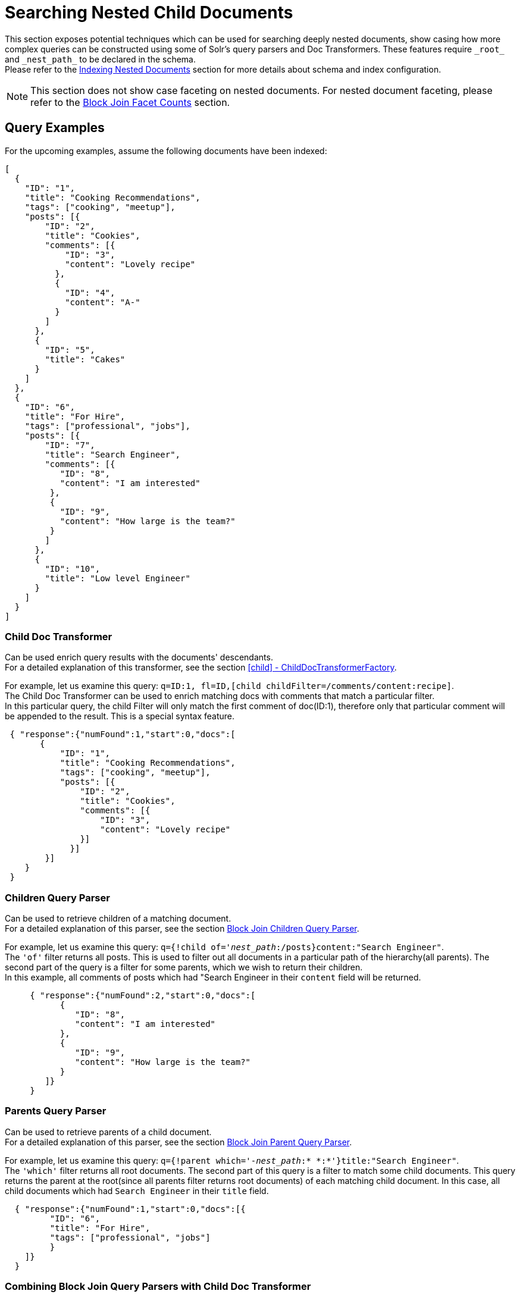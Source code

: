 = Searching Nested Child Documents
// Licensed to the Apache Software Foundation (ASF) under one
// or more contributor license agreements.  See the NOTICE file
// distributed with this work for additional information
// regarding copyright ownership.  The ASF licenses this file
// to you under the Apache License, Version 2.0 (the
// "License"); you may not use this file except in compliance
// with the License.  You may obtain a copy of the License at
//
//   http://www.apache.org/licenses/LICENSE-2.0
//
// Unless required by applicable law or agreed to in writing,
// software distributed under the License is distributed on an
// "AS IS" BASIS, WITHOUT WARRANTIES OR CONDITIONS OF ANY
// KIND, either express or implied.  See the License for the
// specific language governing permissions and limitations
// under the License.

This section exposes potential techniques which can be used for searching deeply nested documents,
show casing how more complex queries can be constructed using some of Solr's query parsers and Doc Transformers.
These features require `\_root_` and `\_nest_path_` to be declared in the schema. +
Please refer to the <<indexing-nested-documents.adoc#indexing-nested-documents, Indexing Nested Documents>>
section for more details about schema and index configuration.


[NOTE]
This section does not show case faceting on nested documents. For nested document faceting, please refer to the
<<json-facet-api#uniqueblock-and-block-join-counts, Block Join Facet Counts>> section.

== Query Examples

For the upcoming examples, assume the following documents have been indexed:

[source,json]
----
[
  {
    "ID": "1",
    "title": "Cooking Recommendations",
    "tags": ["cooking", "meetup"],
    "posts": [{
        "ID": "2",
        "title": "Cookies",
        "comments": [{
            "ID": "3",
            "content": "Lovely recipe"
          },
          {
            "ID": "4",
            "content": "A-"
          }
        ]
      },
      {
        "ID": "5",
        "title": "Cakes"
      }
    ]
  },
  {
    "ID": "6",
    "title": "For Hire",
    "tags": ["professional", "jobs"],
    "posts": [{
        "ID": "7",
        "title": "Search Engineer",
        "comments": [{
           "ID": "8",
           "content": "I am interested"
         },
         {
           "ID": "9",
           "content": "How large is the team?"
         }
        ]
      },
      {
        "ID": "10",
        "title": "Low level Engineer"
      }
    ]
  }
]
----

=== Child Doc Transformer

Can be used enrich query results with the documents' descendants. +
For a detailed explanation of this transformer, see the section <<transforming-result-documents.adoc#child-childdoctransformerfactory, [child] - ChildDocTransformerFactory>>.

For example, let us examine this query:
`q=ID:1,
fl=ID,[child childFilter=/comments/content:recipe]`. +
The Child Doc Transformer can be used to enrich matching docs with comments that match a particular filter. +
In this particular query, the child Filter will only match the first comment of doc(ID:1),
therefore only that particular comment will be appended to the result.  This is a special syntax feature.

[source,json]
----
 { "response":{"numFound":1,"start":0,"docs":[
       {
           "ID": "1",
           "title": "Cooking Recommendations",
           "tags": ["cooking", "meetup"],
           "posts": [{
               "ID": "2",
               "title": "Cookies",
               "comments": [{
                   "ID": "3",
                   "content": "Lovely recipe"
               }]
             }]
        }]
    }
 }
----

=== Children Query Parser

Can be used to retrieve children of a matching document. +
For a detailed explanation of this parser, see the section <<other-parsers.adoc#block-join-children-query-parser, Block Join Children Query Parser>>.

For example, let us examine this query:
`q={!child of='_nest_path_:/posts}content:"Search Engineer"`. +
The `'of'` filter returns all posts. This is used to filter out all documents in a particular path of the hierarchy(all parents).
The second part of the query is a filter for some parents, which we wish to return their children. +
In this example, all comments of posts which had "Search Engineer in their `content` field will be returned.

[source,json]
----
     { "response":{"numFound":2,"start":0,"docs":[
           {
              "ID": "8",
              "content": "I am interested"
           },
           {
              "ID": "9",
              "content": "How large is the team?"
           }
        ]}
     }
----

=== Parents Query Parser

Can be used to retrieve parents of a child document. +
For a detailed explanation of this parser, see the section <<other-parsers.adoc#block-join-parent-query-parser,Block Join Parent Query Parser>>.

For example, let us examine this query:
`q={!parent which='-_nest_path_:* \*:*'}title:"Search Engineer"`. +
The `'which'` filter returns all root documents.
The second part of this query is a filter to match some child documents.
This query returns the parent at the root(since all parents filter returns root documents) of each
matching child document. In this case, all child documents which had `Search Engineer` in their `title` field.

[source,json]
----
  { "response":{"numFound":1,"start":0,"docs":[{
         "ID": "6",
         "title": "For Hire",
         "tags": ["professional", "jobs"]
         }
    ]}
  }
----

=== Combining Block Join Query Parsers with Child Doc Transformer

The combination of these two features enable seamless creation of powerful queries. +
For example, querying posts which are under a page tagged as a job, contain the words "Search Engineer".
The comments for matching posts can also be fetched, all done in a single Solr Query.

For example, let us examine this query:
`q=+{!child of='-\_nest_path_:* \*:*'}+tags:"jobs" &fl=*,[child]
&fq=\_nest_path_:/posts`. +
This query returns all posts and their comments, which had "Search Engineer" in their title,
and are indexed under a page tagged with "jobs".
The comments are appended to the matching posts, since the ChildDocTransformer is specified under the `fl` parameter.

[source,json]
----
  { "response":{"numFound":1,"start":0,"docs":[
        {
          "ID": "7",
          "title": "Search Engineer",
          "comments": [{
             "ID": "8",
             "content": "I am interested"
           },
           {
             "ID": "9",
             "content": "How large is the team?"
           }
          ]
        },
        {
          "ID": "10",
          "title": "Low level Engineer"
        }]
     }
  }
----
